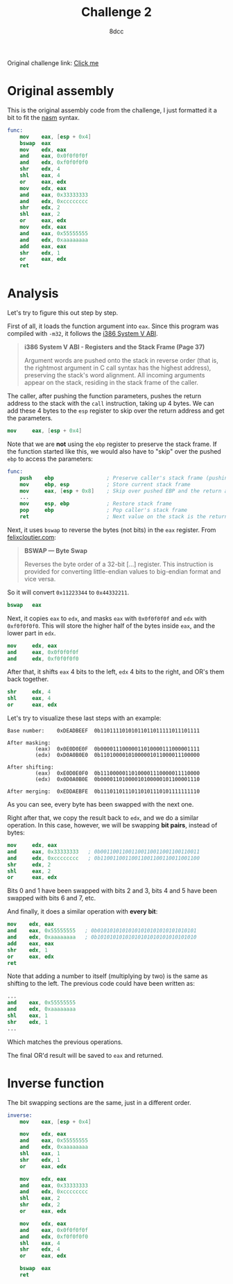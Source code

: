 #+TITLE: Challenge 2
#+AUTHOR: 8dcc
#+OPTIONS: toc:nil
#+STARTUP: showeverything
#+HTML_HEAD: <style>pre.src{background:#111111;color:white;} </style>

Original challenge link: [[https://challenges.re/2/][Click me]]

#+TOC: headlines 2

* Original assembly

This is the original assembly code from the challenge, I just formatted it a
bit to fit the [[https://www.nasm.us/][nasm]] syntax.

#+begin_src nasm
func:
    mov    eax, [esp + 0x4]
    bswap  eax
    mov    edx, eax
    and    eax, 0x0f0f0f0f
    and    edx, 0xf0f0f0f0
    shr    edx, 4
    shl    eax, 4
    or     eax, edx
    mov    edx, eax
    and    eax, 0x33333333
    and    edx, 0xcccccccc
    shr    edx, 2
    shl    eax, 2
    or     eax, edx
    mov    edx, eax
    and    eax, 0x55555555
    and    edx, 0xaaaaaaaa
    add    eax, eax
    shr    edx, 1
    or     eax, edx
    ret
#+end_src

* Analysis

Let's try to figure this out step by step.

First of all, it loads the function argument into =eax=. Since this program was
compiled with =-m32=, it follows the [[https://www.sco.com/developers/devspecs/abi386-4.pdf][i386 System V ABI]].

#+begin_quote
*i386 System V ABI - Registers and the Stack Frame (Page 37)*

Argument words are pushed onto the stack in reverse order (that is, the
rightmost argument in C call syntax has the highest address), preserving the
stack's word alignment. All incoming arguments appear on the stack, residing in
the stack frame of the caller.
#+end_quote

The caller, after pushing the function parameters, pushes the return address to
the stack with the =call= instruction, taking up 4 bytes. We can add these 4 bytes
to the =esp= register to skip over the return address and get the parameters.

#+begin_src nasm
mov     eax, [esp + 0x4]
#+end_src

Note that we are *not* using the =ebp= register to preserve the stack frame. If the
function started like this, we would also have to "skip" over the pushed =ebp= to
access the parameters:

#+begin_src nasm
func:
    push    ebp                 ; Preserve caller's stack frame (pushing another 4 bytes)
    mov     ebp, esp            ; Store current stack frame
    mov     eax, [esp + 0x8]    ; Skip over pushed EBP and the return address (4 + 4)
    ...
    mov     esp, ebp            ; Restore stack frame
    pop     ebp                 ; Pop caller's stack frame
    ret                         ; Next value on the stack is the return address, popped by `ret`
#+end_src

Next, it uses =bswap= to reverse the bytes (not bits) in the =eax= register. From
[[https://www.felixcloutier.com/x86/bswap][felixcloutier.com]]:

#+begin_quote
*BSWAP — Byte Swap*

Reverses the byte order of a 32-bit [...] register. This instruction is provided
for converting little-endian values to big-endian format and vice versa.
#+end_quote

So it will convert =0x11223344= to =0x44332211=.

#+begin_src nasm
bswap   eax
#+end_src

Next, it copies =eax= to =edx=, and masks =eax= with =0x0f0f0f0f= and =edx= with
=0xf0f0f0f0=. This will store the higher half of the bytes inside =eax=, and the
lower part in =edx=.

#+begin_src nasm
mov     edx, eax
and     eax, 0x0f0f0f0f
and     edx, 0xf0f0f0f0
#+end_src

After that, it shifts =eax= 4 bits to the left, =edx= 4 bits to the right, and OR's
them back together.

#+begin_src nasm
shr     edx, 4
shl     eax, 4
or      eax, edx
#+end_src

Let's try to visualize these last steps with an example:

#+begin_example
Base number:    0xDEADBEEF  0b11011110101011011011111011101111

After masking:
         (eax)  0x0E0D0E0F  0b00001110000011010000111000001111
         (edx)  0xD0A0B0E0  0b11010000101000001011000011100000

After shifting:
         (eax)  0xE0D0E0F0  0b11100000110100001110000011110000
         (edx)  0x0D0A0B0E  0b00001101000010100000101100001110

After merging:  0xEDDAEBFE  0b11101101110110101110101111111110
#+end_example

As you can see, every byte has been swapped with the next one.

Right after that, we copy the result back to =edx=, and we do a similar
operation. In this case, however, we will be swapping *bit pairs*, instead of
bytes:

#+begin_src nasm
mov     edx, eax
and     eax, 0x33333333   ; 0b00110011001100110011001100110011
and     edx, 0xcccccccc   ; 0b11001100110011001100110011001100
shr     edx, 2
shl     eax, 2
or      eax, edx
#+end_src

Bits 0 and 1 have been swapped with bits 2 and 3, bits 4 and 5 have been swapped
with bits 6 and 7, etc.

And finally, it does a similar operation with *every bit*:

#+begin_src nasm
mov    edx, eax
and    eax, 0x55555555   ; 0b01010101010101010101010101010101
and    edx, 0xaaaaaaaa   ; 0b10101010101010101010101010101010
add    eax, eax
shr    edx, 1
or     eax, edx
ret
#+end_src

Note that adding a number to itself (multiplying by two) is the same as shifting
to the left. The previous code could have been written as:

#+begin_src nasm
...
and    eax, 0x55555555
and    edx, 0xaaaaaaaa
shl    eax, 1
shr    edx, 1
...
#+end_src

Which matches the previous operations.

The final OR'd result will be saved to =eax= and returned.

* Inverse function

The bit swapping sections are the same, just in a different order.

#+begin_src nasm
inverse:
    mov    eax, [esp + 0x4]

    mov    edx, eax
    and    eax, 0x55555555
    and    edx, 0xaaaaaaaa
    shl    eax, 1
    shr    edx, 1
    or     eax, edx

    mov    edx, eax
    and    eax, 0x33333333
    and    edx, 0xcccccccc
    shl    eax, 2
    shr    edx, 2
    or     eax, edx

    mov    edx, eax
    and    eax, 0x0f0f0f0f
    and    edx, 0xf0f0f0f0
    shl    eax, 4
    shr    edx, 4
    or     eax, edx

    bswap  eax
    ret
#+end_src
